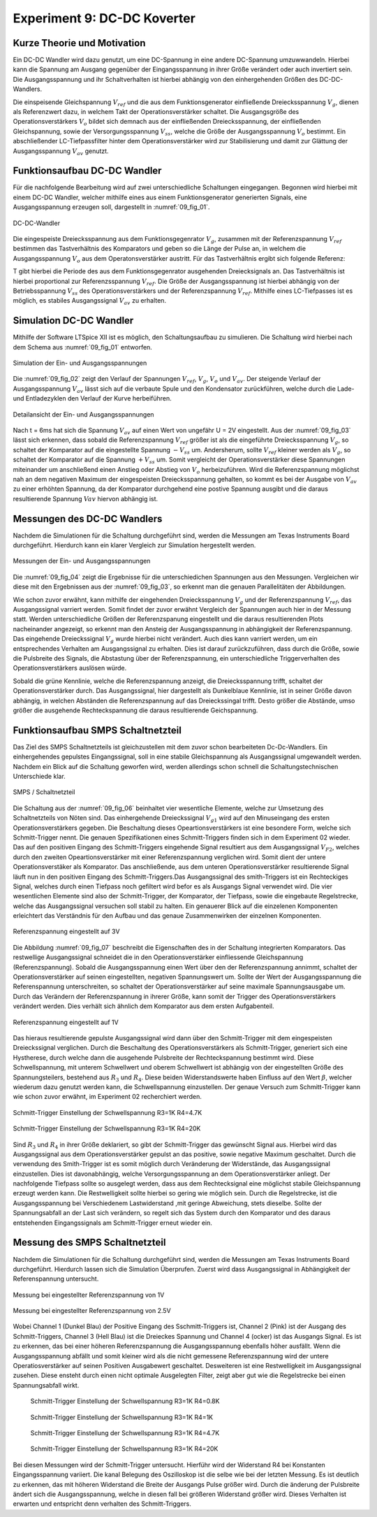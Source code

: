 Experiment 9: DC-DC Koverter
============================


Kurze Theorie und Motivation
----------------------------

Ein DC-DC Wandler wird dazu genutzt, um eine DC-Spannung in eine
andere DC-Spannung umzuwwandeln. Hierbei kann die Spannung am Ausgang
gegenüber der Eingangsspannung in ihrer Größe verändert oder auch
invertiert sein. Die Ausgangsspannung und ihr Schaltverhalten ist
hierbei abhängig von den einhergehenden Größen des DC-DC-Wandlers.

Die einspeisende Gleichspannung :math:`V_{ref}` und die aus dem
Funktionsgenerator einfließende Dreiecksspannung :math:`V_{g}`, dienen
als Referenzwert dazu, in welchem Takt der Operationsverstärker
schaltet. Die Ausgangsgröße des Operationsverstärkers :math:`V_{o}`
bildet sich demnach aus der einfließenden Dreiecksspannung, der
einfließenden Gleichspannung, sowie der Versorgungsspannung
:math:`V_{ss}`, welche die Größe der Ausgangsspannung :math:`V_{o}`
bestimmt. Ein abschließender LC-Tiefpassfilter hinter dem
Operationsverstärker wird zur Stabilisierung und damit zur
Glättung der Ausgangsspannung :math:`V_{av}` genutzt. 


Funktionsaufbau DC-DC Wandler
-----------------------------

Für die nachfolgende Bearbeitung wird auf zwei unterschiedliche
Schaltungen eingegangen. Begonnen wird hierbei mit einem DC-DC
Wandler, welcher mithilfe eines aus einem Funktionsgenerator
generierten Signals, eine Ausgangsspannung erzeugen soll, dargestellt
in :numref:`09_fig_01`. 

.. figure:: img/Experiment_09/Schaltung_DC_DC.png
   :name:  09_fig_01
   :align: center
   :scale: 40%

   DC-DC-Wandler

	   
Die eingespeiste Dreiecksspannung aus dem Funktionsgegenrator
:math:`V_{g}`, zusammen mit der Referenzspannung :math:`V_{ref}`
bestimmen das Tastverhältnis des Komparators und geben so die
Länge der Pulse an, in welchem die Ausgangsspannung
:math:`V_{o}` aus dem Operatonsverstärker austritt. Für das
Tastverhältnis ergibt sich folgende Referenz: 

.. math::
   :label: 09_eq_01

   \frac{\tau}{T} = \frac{1}{2}(1-V_{ref}/V_{p})

T gibt hierbei die Periode des aus dem Funktionsgegenrator ausgehenden
Dreiecksignals an. Das Tastverhältnis ist hierbei proportional zur
Referenzsspannung :math:`V_{ref}`. Die Größe der Ausgangsspannung ist
hierbei abhängig von der Betriebsspannung :math:`V_{ss}` des
Operationsverstärkers und der Referenzspannung
:math:`V_{ref}`. Mithilfe eines LC-Tiefpasses ist es möglich, es
stabiles Ausgangssignal :math:`V_{av}` zu erhalten. 



Simulation DC-DC Wandler
------------------------

Mithilfe der Software LTSpice XII ist es möglich, den Schaltungsaufbau
zu simulieren. Die Schaltung wird hierbei nach dem Schema aus
:numref:`09_fig_01` entworfen. 

.. figure:: img/Experiment_09/Spannungs_Simu_1.png
   :name:  09_fig_02
   :align: center
		 
   Simulation der Ein- und Ausgangsspannungen

Die :numref:`09_fig_02` zeigt den Verlauf der Spannungen
:math:`V_{ref}`, :math:`V_{g}`, :math:`V_{o}` und :math:`V_{av}`. Der
steigende Verlauf der Ausgangsspannung :math:`V_{av}` lässt sich
auf die verbaute Spule und den Kondensator zurückführen, welche
durch die Lade- und Entladezyklen den Verlauf der Kurve
herbeiführen. 

.. figure:: img/Experiment_09/Spannungs_Simu_2.png
   :name:  09_fig_03
   :align: center

   Detailansicht der Ein- und Ausgangsspannungen

	   
Nach t = 6ms hat sich die Spannung :math:`V_{av}` auf einen Wert von
ungefähr U = 2V eingestellt. Aus der :numref:`09_fig_03` lässt sich
erkennen, dass sobald die Referenzspannung :math:`V_{ref}` größer ist
als die eingeführte Dreiecksspannung :math:`V_{g}`, so schaltet der
Komparator auf die eingestellte Spannung :math:`-V_{ss}`
um. Andersherum, sollte :math:`V_{ref}` kleiner werden als
:math:`V_{g}`, so schaltet der Komparator auf die Spannung
:math:`+V_{ss}` um. Somit vergleicht der Operationsverstärker
diese Spannungen miteinander um anschließend einen Anstieg
oder Abstieg von :math:`V_{o}` herbeizuführen. Wird die
Referenzspannung möglichst nah an dem negativen Maximum
der eingespeisten Dreiecksspannung gehalten, so kommt es
bei der Ausgabe von :math:`V_{av}` zu einer erhöhten
Spannung, da der Komparator durchgehend eine postive
Spannung ausgibt und die daraus resultierende Spannung
:math:`V{av}` hiervon abhängig ist. 



Messungen des DC-DC Wandlers
----------------------------

Nachdem die Simulationen für die Schaltung durchgeführt sind, werden
die Messungen am Texas Instruments Board durchgeführt. Hierdurch kann
ein klarer Vergleich zur Simulation hergestellt werden. 

.. figure:: img/Experiment_09/Spannung_Messung.png
   :name:  09_fig_04
   :align: center
   :scale: 110%

   Messungen der Ein- und Ausgangsspannungen


Die :numref:`09_fig_04` zeigt die Ergebnisse für die unterschiedichen
Spannungen aus den Messungen. Vergleichen wir diese mit den
Ergebnissen aus der :numref:`09_fig_03`, so erkennt man die genauen
Parallelitäten der Abbildungen.

Wie schon zuvor erwähnt, kann mithilfe der eingehenden
Dreiecksspannung :math:`V_{g}` und der Referenzspannung
:math:`V_{ref}`, das Ausgangssignal varriert werden. Somit findet der
zuvor erwähnt Vergleich der Spannungen auch hier in der Messung
statt. Werden unterschiedliche Größen der Referenzspanung
eingestellt und die daraus resultierenden Plots nacheinander
angezeigt, so erkennt man den Ansteig der Ausgangsspannung in
abhängigkeit der Referenzspannung. Das eingehende Dreieckssignal
:math:`V_{g}` wurde hierbei nicht verändert. Auch dies kann
varriert werden, um ein entsprechendes Verhalten am
Ausgangssignal zu erhalten. Dies ist darauf
zurückzuführen, dass durch die Größe, sowie die Pulsbreite
des Signals, die Abstastung über der Referenzspannung, ein
unterschiedliche Triggerverhalten des
Operationsverstärkers auslösen würde. 

.. only:: html
	  
   .. figure:: img/Experiment_09/Dc_Dc_gif_Ausgangsspannung.gif
      :name:  09_fig_05
      :align: center
      :scale: 60%

      Auswirkung der Referenzspannung auf die Ausgangsspannung

      
.. only:: latex
	  
   .. figure:: img/Experiment_09/Dc_Dc_gif_Ausgangsspannung.png
      :name:  09_fig_05
      :align: center
      :scale: 60%

      Auswirkung der Referenzspannung auf die Ausgangsspannung

      
Sobald die grüne Kennlinie, welche die Referenzspannung anzeigt, die
Dreiecksspannung trifft, schaltet der Operationsverstärker durch. Das
Ausgangssignal, hier dargestellt als Dunkelblaue Kennlinie, ist in
seiner Größe davon abhängig, in welchen Abständen die Referenzspannung
auf das Dreieckssingal trifft. Desto größer die Abstände, umso größer
die ausgehende Rechteckspannung die daraus resultierende
Geichspannung. 



Funktionsaufbau SMPS Schaltnetzteil
-----------------------------------

Das Ziel des SMPS Schaltnetzteils ist gleichzustellen mit dem zuvor
schon bearbeiteten Dc-Dc-Wandlers. Ein einhergehendes gepulstes
Eingangssignal, soll in eine stabile Gleichspannung als Ausgangssignal
umgewandelt werden. Nachdem ein Blick auf die Schaltung geworfen wird,
werden allerdings schon schnell die Schaltungstechnischen Unterschiede
klar. 

.. figure:: img/Experiment_09/SMPS_Circuit.PNG
	    :name:  09_fig_06
	    :align: center

	    SMPS / Schaltnetzteil


Die Schaltung aus der :numref:`09_fig_06` beinhaltet vier wesentliche
Elemente, welche zur Umsetzung des Schaltnetzteils von Nöten sind. Das
einhergehende Dreieckssignal :math:`V_{g1}` wird auf den Minuseingang
des ersten Operationsverstärkers gegeben. Die Beschaltung dieses
Opeartionsverstärkers ist eine besondere Form, welche sich
Schmitt-Trigger nennt. Die genauen Spezifikationen eines
Schmitt-Triggers finden sich in dem Experiment 02 wieder. Das auf den
positiven Eingang des Schmitt-Triggers eingehende Signal resultiert
aus dem Ausgangssignal :math:`V_{F2}`, welches durch den zweiten
Opeartionsverstärker mit einer Referenzspannung verglichen wird. Somit
dient der untere Operationsverstäker als Komparator. Das
anschließende, aus dem unteren Operationsverstärker resultierende
Signal läuft nun in den positiven Eingang des Schmitt-Triggers.Das
Ausgangssignal des smith-Triggers ist ein Rechteckiges Signal, welches
durch einen Tiefpass noch gefiltert wird befor es als Ausgangs Signal
verwendet wird. Die vier wesentlichen Elemente sind also der
Schmitt-Trigger, der Komparator, der Tiefpass, sowie die eingebaute
Regelstrecke, welche das Ausgangssignal versuchen soll stabil zu
halten. Ein genauerer Blick auf die einzelenen Komponenten erleichtert
das Verständnis für den Aufbau und das genaue Zusammenwirken der
einzelnen Komponenten. 

.. figure:: img/Experiment_09/9.2_Referenzspannung_3v.png
	    :name:  09_fig_07
	    :align: center

	    Referenzspannung eingestellt auf 3V


Die Abbildung :numref:`09_fig_07` beschreibt die Eigenschaften des in
der Schaltung integrierten Komparators. Das restwellige Ausgangssignal
schneidet die in den Operationsverstärker einfliessende Gleichspannung
(Referenzspannung). Sobald die Ausgangsspannung einen Wert über den
der Referenzspannung annimmt, schaltet der Operationsverstärker auf
seinen eingestellten, negativen Spannungswert um. Sollte der Wert der
Ausgangsspannung die Referenspannung unterschreiten, so schaltet der
Operationsverstärker auf seine maximale Spannungsausgabe um. Durch das
Verändern der Referenzspannung in ihrerer Größe, kann somit der
Trigger des Operationsverstärkers verändert werden. Dies verhält sich
ähnlich dem Komparator aus dem ersten Aufgabenteil. 

.. figure:: img/Experiment_09/9.2_Referenzspannung_1v.png
	    :name:  09_fig_08
	    :align: center

	    Referenzspannung eingestellt auf 1V


Das hieraus resultierende gepulste Ausgangssignal wird dann über den
Schmitt-Trigger mit dem eingespeisten Dreieckssignal verglichen. Durch
die Beschaltung des Operationsverstärkers als Schmitt-Trigger,
generiert sich eine Hystherese, durch welche dann die ausgehende
Pulsbreite der Rechteckspannung bestimmt wird. Diese Schwellspannung,
mit unterem Schwellwert und oberem Schwellwert ist abhängig von der
eingestellten Größe des Spannungsteilers, bestehend aus :math:`R_{3}`
und :math:`R_{4}`. Diese beiden Widerstandswerte haben Einfluss auf
den Wert :math:`\beta`, welcher wiederum dazu genutzt werden kann, die
Schwellspannung einzustellen. Der genaue Versuch zum Schmitt-Trigger
kann wie schon zuvor erwähnt, im Experiment 02 recherchiert werden. 

.. math::
   :label: 09_eq_02

   \beta = \frac{R_3}{R_3 + R_4}

.. figure:: img/Experiment_09/9.2_R4_4.7k.png
	    :name:  09_fig_09
	    :align: center

	    Schmitt-Trigger Einstellung der Schwellspannung R3=1K R4=4.7K


.. figure:: img/Experiment_09/9.2_R4_20k.png
	    :name:  09_fig_10
	    :align: center

	    Schmitt-Trigger Einstellung der Schwellspannung R3=1K R4=20K

Sind :math:`R_{3}` und :math:`R_{4}` in ihrer Größe deklariert, so
gibt der Schmitt-Trigger das gewünscht Signal aus. Hierbei wird das
Ausgangssignal aus dem Operationsverstärker gepulst an das positive,
sowie negative Maximum geschaltet. Durch die verwendung des
Smith-Trigger ist es somit möglich durch Veränderung der Widerstände,
das Ausgangssignal einzustellen. Dies ist davonabhängig, welche
Versorgungsspannung an dem Operationsverstärker anliegt. Der
nachfolgende Tiefpass sollte so ausgelegt werden, dass aus dem
Rechtecksignal eine möglichst stabile Gleichspannung erzeugt werden
kann. Die Restwelligkeit sollte hierbei so gering wie möglich
sein. Durch die Regelstrecke, ist die Ausgangsspannung bei
Verschiedenem Lastwiderstand ,mit geringe Abweichung, stets
dieselbe. Sollte der Spannungsabfall an der Last sich verändern, so
regelt sich das System durch den Komparator und des daraus
entstehenden Eingangssignals am Schmitt-Trigger erneut wieder ein. 


Messung des SMPS Schaltnetzteil
-----------------------------------

Nachdem die Simulationen für die Schaltung durchgeführt sind, werden
die Messungen am Texas Instruments Board durchgeführt. Hierdurch
lassen sich die Simulation Überprufen. Zuerst wird dass Ausgangssignal
in Abhängigkeit der Referenspannung untersucht. 

.. figure:: img/Experiment_09/Ref_1V.PNG
	    :name:  09_fig_11
	    :align: center
	    :scale: 60%

	    Messung bei eingestellter Referenzspannung von 1V


.. figure:: img/Experiment_09/Ref_2_5V.PNG
	    :name:  09_fig_12
	    :align: center
	    :scale: 60%

	    Messung bei eingestellter Referenzspannung von 2.5V

Wobei Channel 1 (Dunkel Blau) der Positive Eingang des
Sschmitt-Triggers ist, Channel 2 (Pink) ist der Ausgang des
Schmitt-Triggers, Channel 3 (Hell Blau) ist die Dreieckes Spannung und
Channel 4 (ocker) ist das Ausgangs Signal. Es ist zu erkennen, das bei
einer höheren Referenzspannung die Ausgangsspannung ebenfalls höher
ausfällt. Wenn die Ausgangsspannung abfällt und somit kleiner wird als
die nicht gemessene Referenzspannung wird der untere
Operatiosverstärker auf seinen Positiven Ausgabewert
geschaltet. Desweiteren ist eine Restwelligkeit im Ausgangssignal
zusehen. Diese ensteht durch einen nicht optimale Ausgelegten Filter,
zeigt aber gut wie die Regelstrecke bei einen Spannungsabfall wirkt. 


 .. figure:: img/Experiment_09/R4_0_8K.PNG
	    :name:  09_fig_13
	    :align: center
	    :scale: 60%

	    Schmitt-Trigger Einstellung der Schwellspannung R3=1K R4=0.8K

 .. figure:: img/Experiment_09/R4_1K.PNG
	    :name:  09_fig_14
	    :align: center
	    :scale: 60%

	    Schmitt-Trigger Einstellung der Schwellspannung R3=1K R4=1K

 .. figure:: img/Experiment_09/R4_4_7K.PNG
	    :name:  09_fig_15
	    :align: center
	    :scale: 60%

	    Schmitt-Trigger Einstellung der Schwellspannung R3=1K R4=4.7K

 .. figure:: img/Experiment_09/R4_20K.PNG
	    :name:  09_fig_16
	    :align: center
	    :scale: 60%

	    Schmitt-Trigger Einstellung der Schwellspannung R3=1K R4=20K

Bei diesen Messungen wird der Schmitt-Trigger untersucht. Hierführ
wird der Widerstand R4 bei Konstanten Eingangsspannung variiert. Die
kanal Belegung des Oszilloskop ist die selbe wie bei der letzten
Messung. Es ist deutlich zu erkennen, das mit höheren Widerstand die
Breite der Ausgangs Pulse größer wird. Durch die änderung der
Pulsbreite ändert sich die Ausgangsspannung, welche in diesen fall bei
größeren Widerstand größer wird. Dieses Verhalten ist erwarten und
entspricht denn verhalten des Schmitt-Triggers. 

	
